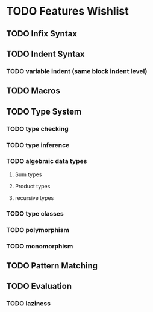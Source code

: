 
* TODO Features Wishlist


** TODO Infix Syntax
** TODO Indent Syntax
*** TODO variable indent (same block indent level)
** TODO Macros
** TODO Type System
*** TODO type checking
*** TODO type inference
*** TODO algebraic data types
**** Sum types
**** Product types
**** recursive types
*** TODO type classes
*** TODO polymorphism
*** TODO monomorphism
** TODO Pattern Matching
** TODO Evaluation
*** TODO laziness
